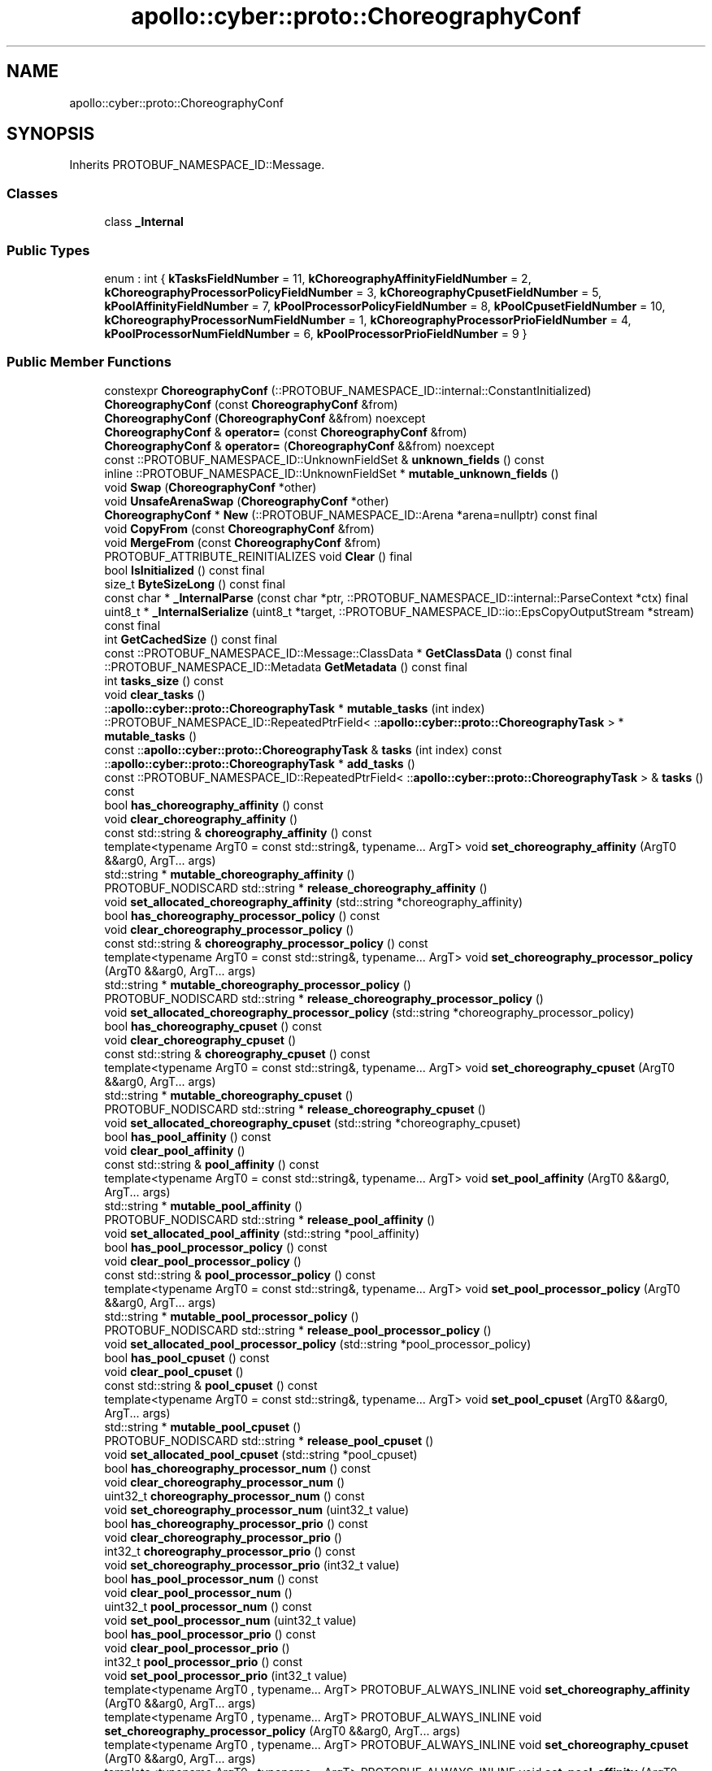 .TH "apollo::cyber::proto::ChoreographyConf" 3 "Sun Sep 3 2023" "Version 8.0" "Cyber-Cmake" \" -*- nroff -*-
.ad l
.nh
.SH NAME
apollo::cyber::proto::ChoreographyConf
.SH SYNOPSIS
.br
.PP
.PP
Inherits PROTOBUF_NAMESPACE_ID::Message\&.
.SS "Classes"

.in +1c
.ti -1c
.RI "class \fB_Internal\fP"
.br
.in -1c
.SS "Public Types"

.in +1c
.ti -1c
.RI "enum : int { \fBkTasksFieldNumber\fP = 11, \fBkChoreographyAffinityFieldNumber\fP = 2, \fBkChoreographyProcessorPolicyFieldNumber\fP = 3, \fBkChoreographyCpusetFieldNumber\fP = 5, \fBkPoolAffinityFieldNumber\fP = 7, \fBkPoolProcessorPolicyFieldNumber\fP = 8, \fBkPoolCpusetFieldNumber\fP = 10, \fBkChoreographyProcessorNumFieldNumber\fP = 1, \fBkChoreographyProcessorPrioFieldNumber\fP = 4, \fBkPoolProcessorNumFieldNumber\fP = 6, \fBkPoolProcessorPrioFieldNumber\fP = 9 }"
.br
.in -1c
.SS "Public Member Functions"

.in +1c
.ti -1c
.RI "constexpr \fBChoreographyConf\fP (::PROTOBUF_NAMESPACE_ID::internal::ConstantInitialized)"
.br
.ti -1c
.RI "\fBChoreographyConf\fP (const \fBChoreographyConf\fP &from)"
.br
.ti -1c
.RI "\fBChoreographyConf\fP (\fBChoreographyConf\fP &&from) noexcept"
.br
.ti -1c
.RI "\fBChoreographyConf\fP & \fBoperator=\fP (const \fBChoreographyConf\fP &from)"
.br
.ti -1c
.RI "\fBChoreographyConf\fP & \fBoperator=\fP (\fBChoreographyConf\fP &&from) noexcept"
.br
.ti -1c
.RI "const ::PROTOBUF_NAMESPACE_ID::UnknownFieldSet & \fBunknown_fields\fP () const"
.br
.ti -1c
.RI "inline ::PROTOBUF_NAMESPACE_ID::UnknownFieldSet * \fBmutable_unknown_fields\fP ()"
.br
.ti -1c
.RI "void \fBSwap\fP (\fBChoreographyConf\fP *other)"
.br
.ti -1c
.RI "void \fBUnsafeArenaSwap\fP (\fBChoreographyConf\fP *other)"
.br
.ti -1c
.RI "\fBChoreographyConf\fP * \fBNew\fP (::PROTOBUF_NAMESPACE_ID::Arena *arena=nullptr) const final"
.br
.ti -1c
.RI "void \fBCopyFrom\fP (const \fBChoreographyConf\fP &from)"
.br
.ti -1c
.RI "void \fBMergeFrom\fP (const \fBChoreographyConf\fP &from)"
.br
.ti -1c
.RI "PROTOBUF_ATTRIBUTE_REINITIALIZES void \fBClear\fP () final"
.br
.ti -1c
.RI "bool \fBIsInitialized\fP () const final"
.br
.ti -1c
.RI "size_t \fBByteSizeLong\fP () const final"
.br
.ti -1c
.RI "const char * \fB_InternalParse\fP (const char *ptr, ::PROTOBUF_NAMESPACE_ID::internal::ParseContext *ctx) final"
.br
.ti -1c
.RI "uint8_t * \fB_InternalSerialize\fP (uint8_t *target, ::PROTOBUF_NAMESPACE_ID::io::EpsCopyOutputStream *stream) const final"
.br
.ti -1c
.RI "int \fBGetCachedSize\fP () const final"
.br
.ti -1c
.RI "const ::PROTOBUF_NAMESPACE_ID::Message::ClassData * \fBGetClassData\fP () const final"
.br
.ti -1c
.RI "::PROTOBUF_NAMESPACE_ID::Metadata \fBGetMetadata\fP () const final"
.br
.ti -1c
.RI "int \fBtasks_size\fP () const"
.br
.ti -1c
.RI "void \fBclear_tasks\fP ()"
.br
.ti -1c
.RI "::\fBapollo::cyber::proto::ChoreographyTask\fP * \fBmutable_tasks\fP (int index)"
.br
.ti -1c
.RI "::PROTOBUF_NAMESPACE_ID::RepeatedPtrField< ::\fBapollo::cyber::proto::ChoreographyTask\fP > * \fBmutable_tasks\fP ()"
.br
.ti -1c
.RI "const ::\fBapollo::cyber::proto::ChoreographyTask\fP & \fBtasks\fP (int index) const"
.br
.ti -1c
.RI "::\fBapollo::cyber::proto::ChoreographyTask\fP * \fBadd_tasks\fP ()"
.br
.ti -1c
.RI "const ::PROTOBUF_NAMESPACE_ID::RepeatedPtrField< ::\fBapollo::cyber::proto::ChoreographyTask\fP > & \fBtasks\fP () const"
.br
.ti -1c
.RI "bool \fBhas_choreography_affinity\fP () const"
.br
.ti -1c
.RI "void \fBclear_choreography_affinity\fP ()"
.br
.ti -1c
.RI "const std::string & \fBchoreography_affinity\fP () const"
.br
.ti -1c
.RI "template<typename ArgT0  = const std::string&, typename\&.\&.\&. ArgT> void \fBset_choreography_affinity\fP (ArgT0 &&arg0, ArgT\&.\&.\&. args)"
.br
.ti -1c
.RI "std::string * \fBmutable_choreography_affinity\fP ()"
.br
.ti -1c
.RI "PROTOBUF_NODISCARD std::string * \fBrelease_choreography_affinity\fP ()"
.br
.ti -1c
.RI "void \fBset_allocated_choreography_affinity\fP (std::string *choreography_affinity)"
.br
.ti -1c
.RI "bool \fBhas_choreography_processor_policy\fP () const"
.br
.ti -1c
.RI "void \fBclear_choreography_processor_policy\fP ()"
.br
.ti -1c
.RI "const std::string & \fBchoreography_processor_policy\fP () const"
.br
.ti -1c
.RI "template<typename ArgT0  = const std::string&, typename\&.\&.\&. ArgT> void \fBset_choreography_processor_policy\fP (ArgT0 &&arg0, ArgT\&.\&.\&. args)"
.br
.ti -1c
.RI "std::string * \fBmutable_choreography_processor_policy\fP ()"
.br
.ti -1c
.RI "PROTOBUF_NODISCARD std::string * \fBrelease_choreography_processor_policy\fP ()"
.br
.ti -1c
.RI "void \fBset_allocated_choreography_processor_policy\fP (std::string *choreography_processor_policy)"
.br
.ti -1c
.RI "bool \fBhas_choreography_cpuset\fP () const"
.br
.ti -1c
.RI "void \fBclear_choreography_cpuset\fP ()"
.br
.ti -1c
.RI "const std::string & \fBchoreography_cpuset\fP () const"
.br
.ti -1c
.RI "template<typename ArgT0  = const std::string&, typename\&.\&.\&. ArgT> void \fBset_choreography_cpuset\fP (ArgT0 &&arg0, ArgT\&.\&.\&. args)"
.br
.ti -1c
.RI "std::string * \fBmutable_choreography_cpuset\fP ()"
.br
.ti -1c
.RI "PROTOBUF_NODISCARD std::string * \fBrelease_choreography_cpuset\fP ()"
.br
.ti -1c
.RI "void \fBset_allocated_choreography_cpuset\fP (std::string *choreography_cpuset)"
.br
.ti -1c
.RI "bool \fBhas_pool_affinity\fP () const"
.br
.ti -1c
.RI "void \fBclear_pool_affinity\fP ()"
.br
.ti -1c
.RI "const std::string & \fBpool_affinity\fP () const"
.br
.ti -1c
.RI "template<typename ArgT0  = const std::string&, typename\&.\&.\&. ArgT> void \fBset_pool_affinity\fP (ArgT0 &&arg0, ArgT\&.\&.\&. args)"
.br
.ti -1c
.RI "std::string * \fBmutable_pool_affinity\fP ()"
.br
.ti -1c
.RI "PROTOBUF_NODISCARD std::string * \fBrelease_pool_affinity\fP ()"
.br
.ti -1c
.RI "void \fBset_allocated_pool_affinity\fP (std::string *pool_affinity)"
.br
.ti -1c
.RI "bool \fBhas_pool_processor_policy\fP () const"
.br
.ti -1c
.RI "void \fBclear_pool_processor_policy\fP ()"
.br
.ti -1c
.RI "const std::string & \fBpool_processor_policy\fP () const"
.br
.ti -1c
.RI "template<typename ArgT0  = const std::string&, typename\&.\&.\&. ArgT> void \fBset_pool_processor_policy\fP (ArgT0 &&arg0, ArgT\&.\&.\&. args)"
.br
.ti -1c
.RI "std::string * \fBmutable_pool_processor_policy\fP ()"
.br
.ti -1c
.RI "PROTOBUF_NODISCARD std::string * \fBrelease_pool_processor_policy\fP ()"
.br
.ti -1c
.RI "void \fBset_allocated_pool_processor_policy\fP (std::string *pool_processor_policy)"
.br
.ti -1c
.RI "bool \fBhas_pool_cpuset\fP () const"
.br
.ti -1c
.RI "void \fBclear_pool_cpuset\fP ()"
.br
.ti -1c
.RI "const std::string & \fBpool_cpuset\fP () const"
.br
.ti -1c
.RI "template<typename ArgT0  = const std::string&, typename\&.\&.\&. ArgT> void \fBset_pool_cpuset\fP (ArgT0 &&arg0, ArgT\&.\&.\&. args)"
.br
.ti -1c
.RI "std::string * \fBmutable_pool_cpuset\fP ()"
.br
.ti -1c
.RI "PROTOBUF_NODISCARD std::string * \fBrelease_pool_cpuset\fP ()"
.br
.ti -1c
.RI "void \fBset_allocated_pool_cpuset\fP (std::string *pool_cpuset)"
.br
.ti -1c
.RI "bool \fBhas_choreography_processor_num\fP () const"
.br
.ti -1c
.RI "void \fBclear_choreography_processor_num\fP ()"
.br
.ti -1c
.RI "uint32_t \fBchoreography_processor_num\fP () const"
.br
.ti -1c
.RI "void \fBset_choreography_processor_num\fP (uint32_t value)"
.br
.ti -1c
.RI "bool \fBhas_choreography_processor_prio\fP () const"
.br
.ti -1c
.RI "void \fBclear_choreography_processor_prio\fP ()"
.br
.ti -1c
.RI "int32_t \fBchoreography_processor_prio\fP () const"
.br
.ti -1c
.RI "void \fBset_choreography_processor_prio\fP (int32_t value)"
.br
.ti -1c
.RI "bool \fBhas_pool_processor_num\fP () const"
.br
.ti -1c
.RI "void \fBclear_pool_processor_num\fP ()"
.br
.ti -1c
.RI "uint32_t \fBpool_processor_num\fP () const"
.br
.ti -1c
.RI "void \fBset_pool_processor_num\fP (uint32_t value)"
.br
.ti -1c
.RI "bool \fBhas_pool_processor_prio\fP () const"
.br
.ti -1c
.RI "void \fBclear_pool_processor_prio\fP ()"
.br
.ti -1c
.RI "int32_t \fBpool_processor_prio\fP () const"
.br
.ti -1c
.RI "void \fBset_pool_processor_prio\fP (int32_t value)"
.br
.ti -1c
.RI "template<typename ArgT0 , typename\&.\&.\&. ArgT> PROTOBUF_ALWAYS_INLINE void \fBset_choreography_affinity\fP (ArgT0 &&arg0, ArgT\&.\&.\&. args)"
.br
.ti -1c
.RI "template<typename ArgT0 , typename\&.\&.\&. ArgT> PROTOBUF_ALWAYS_INLINE void \fBset_choreography_processor_policy\fP (ArgT0 &&arg0, ArgT\&.\&.\&. args)"
.br
.ti -1c
.RI "template<typename ArgT0 , typename\&.\&.\&. ArgT> PROTOBUF_ALWAYS_INLINE void \fBset_choreography_cpuset\fP (ArgT0 &&arg0, ArgT\&.\&.\&. args)"
.br
.ti -1c
.RI "template<typename ArgT0 , typename\&.\&.\&. ArgT> PROTOBUF_ALWAYS_INLINE void \fBset_pool_affinity\fP (ArgT0 &&arg0, ArgT\&.\&.\&. args)"
.br
.ti -1c
.RI "template<typename ArgT0 , typename\&.\&.\&. ArgT> PROTOBUF_ALWAYS_INLINE void \fBset_pool_processor_policy\fP (ArgT0 &&arg0, ArgT\&.\&.\&. args)"
.br
.ti -1c
.RI "template<typename ArgT0 , typename\&.\&.\&. ArgT> PROTOBUF_ALWAYS_INLINE void \fBset_pool_cpuset\fP (ArgT0 &&arg0, ArgT\&.\&.\&. args)"
.br
.in -1c
.SS "Static Public Member Functions"

.in +1c
.ti -1c
.RI "static const ::PROTOBUF_NAMESPACE_ID::Descriptor * \fBdescriptor\fP ()"
.br
.ti -1c
.RI "static const ::PROTOBUF_NAMESPACE_ID::Descriptor * \fBGetDescriptor\fP ()"
.br
.ti -1c
.RI "static const ::PROTOBUF_NAMESPACE_ID::Reflection * \fBGetReflection\fP ()"
.br
.ti -1c
.RI "static const \fBChoreographyConf\fP & \fBdefault_instance\fP ()"
.br
.ti -1c
.RI "static const \fBChoreographyConf\fP * \fBinternal_default_instance\fP ()"
.br
.in -1c
.SS "Static Public Attributes"

.in +1c
.ti -1c
.RI "static constexpr int \fBkIndexInFileMessages\fP"
.br
.ti -1c
.RI "static const ClassData \fB_class_data_\fP"
.br
.in -1c
.SS "Protected Member Functions"

.in +1c
.ti -1c
.RI "\fBChoreographyConf\fP (::PROTOBUF_NAMESPACE_ID::Arena *arena, bool is_message_owned=false)"
.br
.in -1c
.SS "Friends"

.in +1c
.ti -1c
.RI "class \fB::PROTOBUF_NAMESPACE_ID::internal::AnyMetadata\fP"
.br
.ti -1c
.RI "template<typename T > class \fB::PROTOBUF_NAMESPACE_ID::Arena::InternalHelper\fP"
.br
.ti -1c
.RI "struct \fB::TableStruct_cyber_2fproto_2fchoreography_5fconf_2eproto\fP"
.br
.ti -1c
.RI "void \fBswap\fP (\fBChoreographyConf\fP &a, \fBChoreographyConf\fP &b)"
.br
.in -1c
.SH "Member Data Documentation"
.PP 
.SS "const ::PROTOBUF_NAMESPACE_ID::Message::ClassData apollo::cyber::proto::ChoreographyConf::_class_data_\fC [static]\fP"
\fBInitial value:\fP
.PP
.nf
= {
    ::PROTOBUF_NAMESPACE_ID::Message::CopyWithSizeCheck,
    ChoreographyConf::MergeImpl
}
.fi
.SS "constexpr int apollo::cyber::proto::ChoreographyConf::kIndexInFileMessages\fC [static]\fP, \fC [constexpr]\fP"
\fBInitial value:\fP
.PP
.nf
=
    1
.fi


.SH "Author"
.PP 
Generated automatically by Doxygen for Cyber-Cmake from the source code\&.
